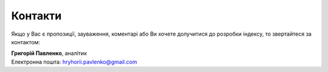 .. _contact:

Контакти
========

Якщо у Вас є пропозиції, зауваження, коментарі або Ви хочете долучитися до розробки індексу, то звертайтеся за контактом:

| **Григорій Павленко**, аналітик
| Електронна пошта: hryhorii.pavlenko@gmail.com